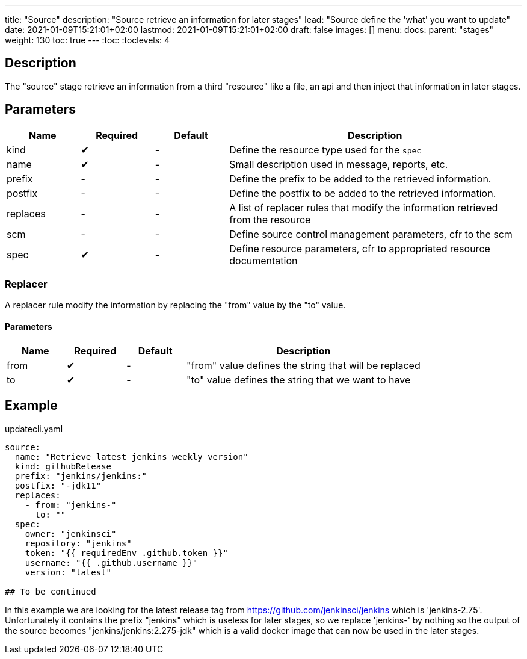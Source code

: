 ---
title: "Source"
description: "Source retrieve an information for later stages"
lead: "Source define the 'what' you want to update"
date: 2021-01-09T15:21:01+02:00
lastmod: 2021-01-09T15:21:01+02:00
draft: false
images: []
menu: 
  docs:
    parent: "stages"
weight: 130 
toc: true
---
// <!-- Required for asciidoctor -->
:toc:
// Set toclevels to be at least your hugo [markup.tableOfContents.endLevel] config key
:toclevels: 4

== Description

The "source" stage retrieve an information from a third "resource" like a file, an api and then inject that information in later stages.

== Parameters

[cols="1,1,1,4",options=header]
|===
| Name | Required | Default |Description
| kind | &#10004; |-| Define the resource type used for the `spec`
| name | &#10004; |-| Small description used in message, reports, etc. 
| prefix |-|-| Define the prefix to be added to the retrieved information.
| postfix |-|-| Define the postfix to be added to the retrieved information.
| replaces |-|-| A list of replacer rules that modify the information retrieved from the resource
| scm |-|-| Define source control management parameters, cfr to the scm 
| spec | &#10004; |-| Define resource parameters, cfr to appropriated resource documentation
|===

=== Replacer

A replacer rule modify the information by replacing the "from" value by the "to" value.

==== Parameters

[cols="1,1,1,4",options=header]
|===
| Name | Required | Default |Description
| from | &#10004;|-| "from" value defines the string that will be replaced
| to | &#10004;|-| "to" value defines the string that we want to have
|===

== Example

.updatecli.yaml
```
source:
  name: "Retrieve latest jenkins weekly version"
  kind: githubRelease
  prefix: "jenkins/jenkins:"
  postfix: "-jdk11"
  replaces:
    - from: "jenkins-"
      to: ""
  spec:
    owner: "jenkinsci"
    repository: "jenkins"
    token: "{{ requiredEnv .github.token }}" 
    username: "{{ .github.username }}" 
    version: "latest"

## To be continued
```

In this example we are looking for the latest release tag from https://github.com/jenkinsci/jenkins which is 'jenkins-2.75'. Unfortunately it contains the prefix "jenkins" which is useless for later stages, so we replace 'jenkins-' by nothing so the output of the source becomes "jenkins/jenkins:2.275-jdk" which is a valid docker image that can now be used in the later stages.
